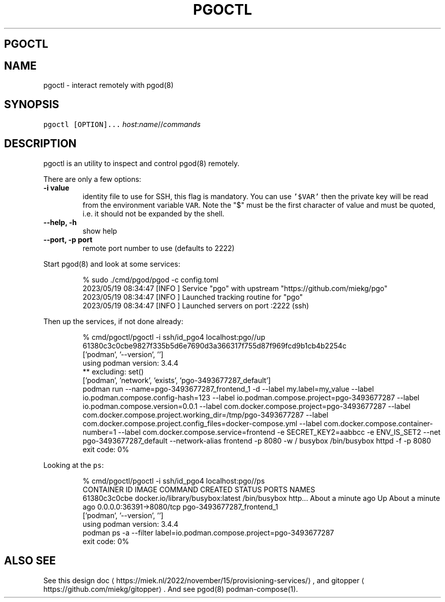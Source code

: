 .\" Generated by Mmark Markdown Processer - mmark.miek.nl
.TH "PGOCTL" 1 "May 2023" "System Administration" "Podman Compose"

.SH "PGOCTL"
.SH "NAME"
.PP
pgoctl - interact remotely with pgod(8)

.SH "SYNOPSIS"
.PP
\fB\fCpgoctl [OPTION]...\fR \fIhost\fP:\fIname\fP//\fIcommands\fP

.SH "DESCRIPTION"
.PP
pgoctl is an utility to inspect and control pgod(8) remotely.

.PP
There are only a few options:

.TP
\fB-i value\fP
identity file to use for SSH, this flag is mandatory. You can use \fB\fC'$VAR'\fR then the private key
will be read from the environment variable \fB\fCVAR\fR. Note the "$" must be the first character of value
and must be quoted, i.e. it should not be expanded by the shell.
.TP
\fB--help, -h\fP
show help
.TP
\fB--port, -p port\fP
remote port number to use (defaults to 2222)


.PP
Start pgod(8) and look at some services:

.PP
.RS

.nf
% sudo ./cmd/pgod/pgod \-c config.toml
2023/05/19 08:34:47 [INFO ] Service "pgo" with upstream "https://github.com/miekg/pgo"
2023/05/19 08:34:47 [INFO ] Launched tracking routine for "pgo"
2023/05/19 08:34:47 [INFO ] Launched servers on port :2222 (ssh)

.fi
.RE

.PP
Then up the services, if not done already:

.PP
.RS

.nf
% cmd/pgoctl/pgoctl \-i ssh/id\_pgo4 localhost:pgo//up
61380c3c0cbe9827f335b5d6e7690d3a366317f755d87f969fcd9b1cb4b2254c
['podman', '\-\-version', '']
using podman version: 3.4.4
** excluding:  set()
['podman', 'network', 'exists', 'pgo\-3493677287\_default']
podman run \-\-name=pgo\-3493677287\_frontend\_1 \-d \-\-label my.label=my\_value \-\-label io.podman.compose.config\-hash=123 \-\-label io.podman.compose.project=pgo\-3493677287 \-\-label io.podman.compose.version=0.0.1 \-\-label com.docker.compose.project=pgo\-3493677287 \-\-label com.docker.compose.project.working\_dir=/tmp/pgo\-3493677287 \-\-label com.docker.compose.project.config\_files=docker\-compose.yml \-\-label com.docker.compose.container\-number=1 \-\-label com.docker.compose.service=frontend \-e SECRET\_KEY2=aabbcc \-e ENV\_IS\_SET2 \-\-net pgo\-3493677287\_default \-\-network\-alias frontend \-p 8080 \-w / busybox /bin/busybox httpd \-f \-p 8080
exit code: 0%

.fi
.RE

.PP
Looking at the \fB\fCps\fR:

.PP
.RS

.nf
% cmd/pgoctl/pgoctl \-i ssh/id\_pgo4 localhost:pgo//ps
CONTAINER ID  IMAGE                             COMMAND               CREATED             STATUS                 PORTS                    NAMES
61380c3c0cbe  docker.io/library/busybox:latest  /bin/busybox http...  About a minute ago  Up About a minute ago  0.0.0.0:36391\->8080/tcp  pgo\-3493677287\_frontend\_1
['podman', '\-\-version', '']
using podman version: 3.4.4
podman ps \-a \-\-filter label=io.podman.compose.project=pgo\-3493677287
exit code: 0%

.fi
.RE

.SH "ALSO SEE"
.PP
See this design doc
\[la]https://miek.nl/2022/november/15/provisioning-services/\[ra], and
gitopper
\[la]https://github.com/miekg/gitopper\[ra]. And see pgod(8) podman-compose(1).

